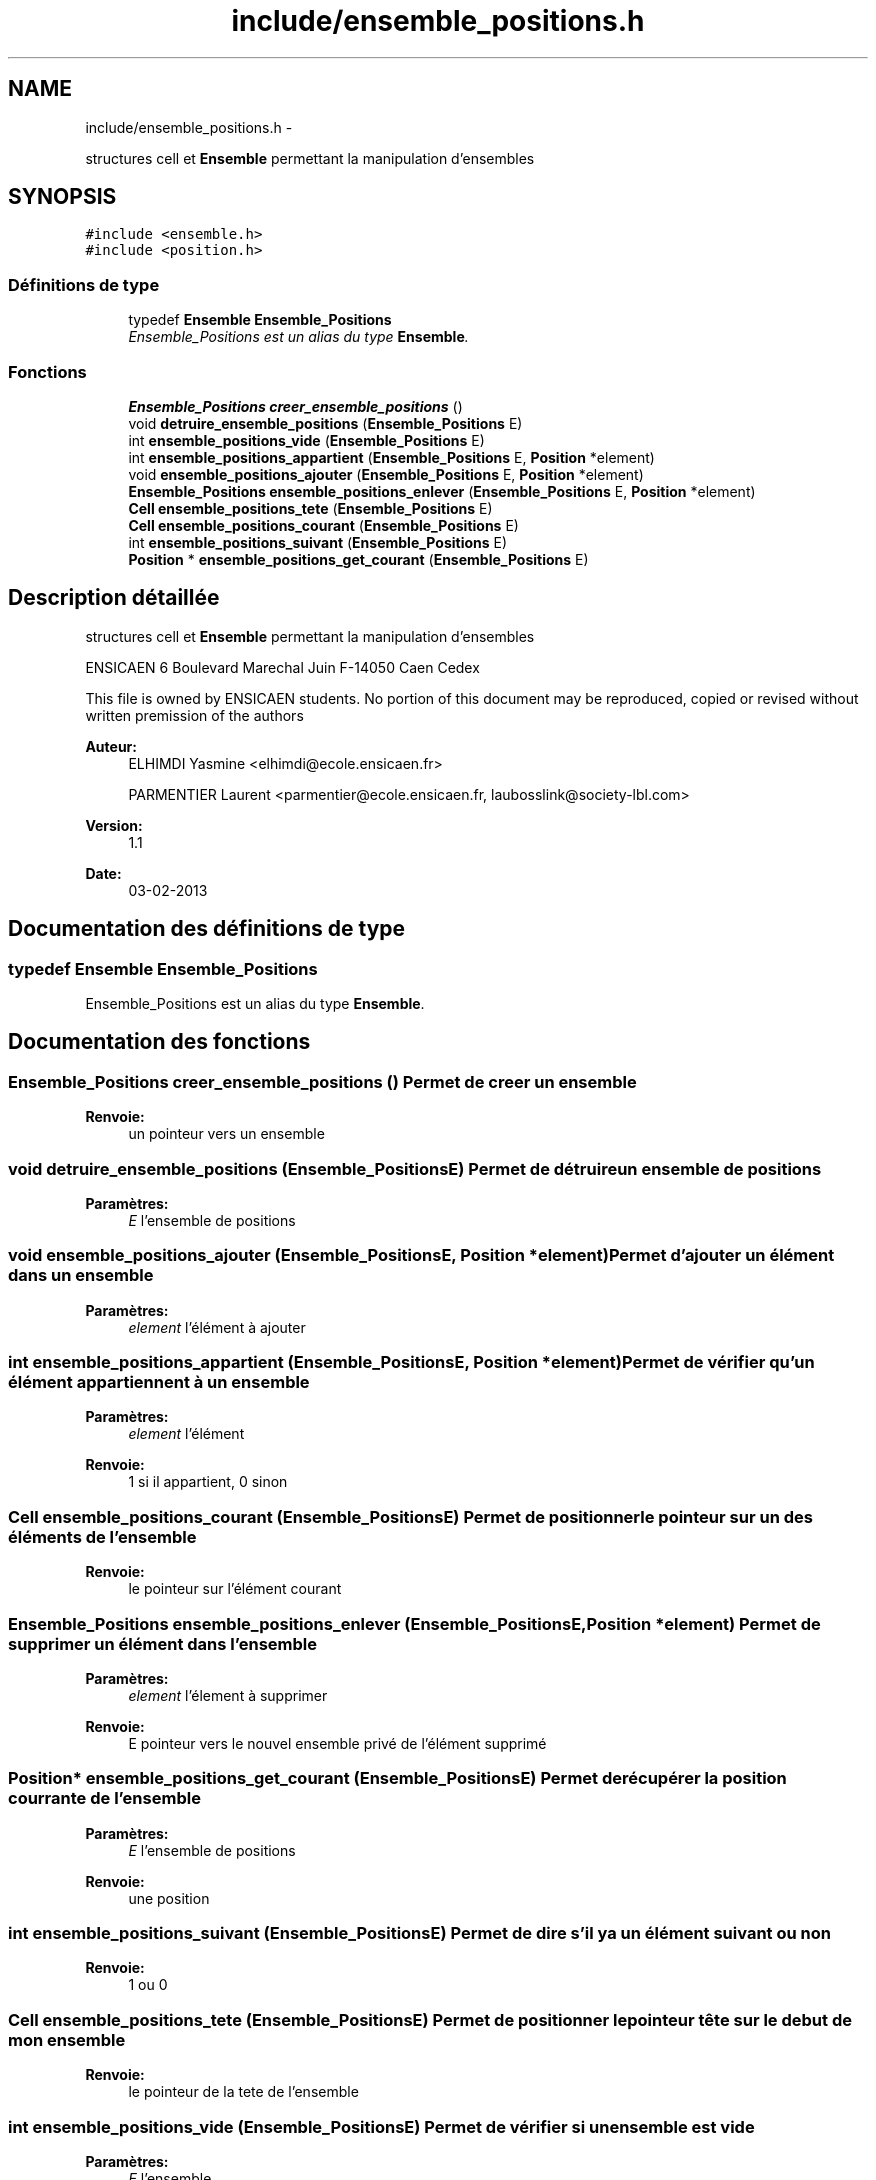 .TH "include/ensemble_positions.h" 3 "Mardi Février 18 2014" "Jeu du GO" \" -*- nroff -*-
.ad l
.nh
.SH NAME
include/ensemble_positions.h \- 
.PP
structures cell et \fBEnsemble\fP permettant la manipulation d'ensembles  

.SH SYNOPSIS
.br
.PP
\fC#include <ensemble\&.h>\fP
.br
\fC#include <position\&.h>\fP
.br

.SS "Définitions de type"

.in +1c
.ti -1c
.RI "typedef \fBEnsemble\fP \fBEnsemble_Positions\fP"
.br
.RI "\fIEnsemble_Positions est un alias du type \fBEnsemble\fP\&. \fP"
.in -1c
.SS "Fonctions"

.in +1c
.ti -1c
.RI "\fBEnsemble_Positions\fP \fBcreer_ensemble_positions\fP ()"
.br
.ti -1c
.RI "void \fBdetruire_ensemble_positions\fP (\fBEnsemble_Positions\fP E)"
.br
.ti -1c
.RI "int \fBensemble_positions_vide\fP (\fBEnsemble_Positions\fP E)"
.br
.ti -1c
.RI "int \fBensemble_positions_appartient\fP (\fBEnsemble_Positions\fP E, \fBPosition\fP *element)"
.br
.ti -1c
.RI "void \fBensemble_positions_ajouter\fP (\fBEnsemble_Positions\fP E, \fBPosition\fP *element)"
.br
.ti -1c
.RI "\fBEnsemble_Positions\fP \fBensemble_positions_enlever\fP (\fBEnsemble_Positions\fP E, \fBPosition\fP *element)"
.br
.ti -1c
.RI "\fBCell\fP \fBensemble_positions_tete\fP (\fBEnsemble_Positions\fP E)"
.br
.ti -1c
.RI "\fBCell\fP \fBensemble_positions_courant\fP (\fBEnsemble_Positions\fP E)"
.br
.ti -1c
.RI "int \fBensemble_positions_suivant\fP (\fBEnsemble_Positions\fP E)"
.br
.ti -1c
.RI "\fBPosition\fP * \fBensemble_positions_get_courant\fP (\fBEnsemble_Positions\fP E)"
.br
.in -1c
.SH "Description détaillée"
.PP 
structures cell et \fBEnsemble\fP permettant la manipulation d'ensembles 

ENSICAEN 6 Boulevard Marechal Juin F-14050 Caen Cedex
.PP
This file is owned by ENSICAEN students\&. No portion of this document may be reproduced, copied or revised without written premission of the authors 
.PP
\fBAuteur:\fP
.RS 4
ELHIMDI Yasmine <elhimdi@ecole.ensicaen.fr> 
.PP
PARMENTIER Laurent <parmentier@ecole.ensicaen.fr, laubosslink@society-lbl.com> 
.RE
.PP
\fBVersion:\fP
.RS 4
1\&.1 
.RE
.PP
\fBDate:\fP
.RS 4
03-02-2013 
.RE
.PP

.SH "Documentation des définitions de type"
.PP 
.SS "typedef \fBEnsemble\fP \fBEnsemble_Positions\fP"
.PP
Ensemble_Positions est un alias du type \fBEnsemble\fP\&. 
.SH "Documentation des fonctions"
.PP 
.SS "\fBEnsemble_Positions\fP \fBcreer_ensemble_positions\fP ()"Permet de creer un ensemble 
.PP
\fBRenvoie:\fP
.RS 4
un pointeur vers un ensemble 
.RE
.PP

.SS "void \fBdetruire_ensemble_positions\fP (\fBEnsemble_Positions\fPE)"Permet de détruire un ensemble de positions 
.PP
\fBParamètres:\fP
.RS 4
\fIE\fP l'ensemble de positions 
.RE
.PP

.SS "void \fBensemble_positions_ajouter\fP (\fBEnsemble_Positions\fPE, \fBPosition\fP *element)"Permet d'ajouter un élément dans un ensemble 
.PP
\fBParamètres:\fP
.RS 4
\fIelement\fP l'élément à ajouter 
.RE
.PP

.SS "int \fBensemble_positions_appartient\fP (\fBEnsemble_Positions\fPE, \fBPosition\fP *element)"Permet de vérifier qu'un élément appartiennent à un ensemble 
.PP
\fBParamètres:\fP
.RS 4
\fIelement\fP l'élément 
.RE
.PP
\fBRenvoie:\fP
.RS 4
1 si il appartient, 0 sinon 
.RE
.PP

.SS "\fBCell\fP \fBensemble_positions_courant\fP (\fBEnsemble_Positions\fPE)"Permet de positionner le pointeur sur un des éléments de l'ensemble 
.PP
\fBRenvoie:\fP
.RS 4
le pointeur sur l'élément courant 
.RE
.PP

.SS "\fBEnsemble_Positions\fP \fBensemble_positions_enlever\fP (\fBEnsemble_Positions\fPE, \fBPosition\fP *element)"Permet de supprimer un élément dans l'ensemble 
.PP
\fBParamètres:\fP
.RS 4
\fIelement\fP l'élement à supprimer 
.RE
.PP
\fBRenvoie:\fP
.RS 4
E pointeur vers le nouvel ensemble privé de l'élément supprimé 
.RE
.PP

.SS "\fBPosition\fP* \fBensemble_positions_get_courant\fP (\fBEnsemble_Positions\fPE)"Permet de récupérer la position courrante de l'ensemble 
.PP
\fBParamètres:\fP
.RS 4
\fIE\fP l'ensemble de positions 
.RE
.PP
\fBRenvoie:\fP
.RS 4
une position 
.RE
.PP

.SS "int \fBensemble_positions_suivant\fP (\fBEnsemble_Positions\fPE)"Permet de dire s'il y a un élément suivant ou non 
.PP
\fBRenvoie:\fP
.RS 4
1 ou 0 
.RE
.PP

.SS "\fBCell\fP \fBensemble_positions_tete\fP (\fBEnsemble_Positions\fPE)"Permet de positionner le pointeur tête sur le debut de mon ensemble 
.PP
\fBRenvoie:\fP
.RS 4
le pointeur de la tete de l'ensemble 
.RE
.PP

.SS "int \fBensemble_positions_vide\fP (\fBEnsemble_Positions\fPE)"Permet de vérifier si un ensemble est vide 
.PP
\fBParamètres:\fP
.RS 4
\fIE\fP l'ensemble 
.RE
.PP
\fBRenvoie:\fP
.RS 4
1 si il l'est 
.RE
.PP

.SH "Auteur"
.PP 
Généré automatiquement par Doxygen pour Jeu du GO à partir du code source\&.
